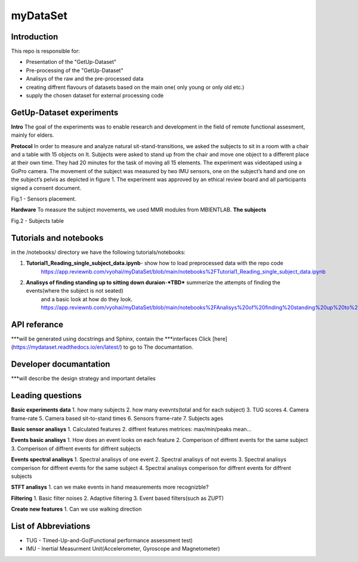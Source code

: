 myDataSet
=========

Introduction
------------
This repo is responsible for:

* Presentation of the "GetUp-Dataset"
* Pre-processing of the "GetUp-Dataset"
* Analisys of the raw and the pre-processed data
* creating diffrent flavours of datasets based on the main one( only young or only old etc.)
* supply the chosen dataset for external processing code 

GetUp-Dataset experiments
-------------------------
**Intro**
The goal of the experiments was to enable research and development
in the field of remote functional assesment, mainly for elders.

**Protocol**
In order to measure and analyze natural sit-stand-transitions, we asked the subjects to sit in a room with a chair and a table with 15 objects on It.
Subjects were asked to stand up from the chair and move one object to a different place at their own time.
They had 20 minutes for the task of moving all 15 elements.
The experiment was videotaped using a GoPro camera.
The movement of the subject was measured by two IMU sensors, one on the subject’s hand and one on the subject’s pelvis as depicted in figure 1.  
The experiment was approved by an ethical review board and all participants signed a consent document.

.. image:: C:/Users/User/Desktop/GITHUB-REPOS/myDataSet/Pictures/Picture1.jpg
  :width: 400
  :alt: Alternative text
Fig.1 - Sensors placement.

	
**Hardware**
To measure the subject movements, we used MMR modules from MBIENTLAB.  
**The subjects**

.. image:: C:/Users/User/Desktop/GITHUB-REPOS/myDataSet/Pictures/Picture2.png
  :width: 400
  :alt: Alternative text
Fig.2 - Subjects table


Tutorials and notebooks
-----------------------
in the /notebooks/ directory we have the following tutorials/notebooks:

1. **Tutorial1_Reading_single_subject_data.ipynb**- show how to load preprocessed data with the repo code
	https://app.reviewnb.com/vyohai/myDataSet/blob/main/notebooks%2FTutorial1_Reading_single_subject_data.ipynb
2. **Analisys of finding standing up to sitting down duraion**-***TBD*** summerize the attempts of finding the events(where the subject is not seated)
	and a basic look at how do they look.
	https://app.reviewnb.com/vyohai/myDataSet/blob/main/notebooks%2FAnalisys%20of%20finding%20standing%20up%20to%20sitting%20down%20duration.ipynb
	
	
API referance
-------------
***will be generated using docstrings and Sphinx, contain the 
***interfaces
Click [here](https://mydataset.readthedocs.io/en/latest/) to go to The documantation.


Developer documantation
-----------------------
***will describe the design strategy and important detailes


Leading questions
-----------------
**Basic experiments data**
1. how many subjects
2. how many evevnts(total and for each subject)
3. TUG scores
4. Camera frame-rate
5. Camera based sit-to-stand times
6. Sensors frame-rate
7. Subjects ages
		
**Basic sensor analisys**
1. Calculated features
2. diffrent features metrices: max/min/peaks mean...
		
**Events basic analisys**
1. How does an event looks on each feature
2. Comperison of diffrent events for the same subject
3. Comperison of diffrent events for diffrent subjects
		
**Events spectral analisys**
1. Spectral analisys of one event
2. Spectral analisys of not events
3. Spectral analisys  comperison for diffrent events for the same subject
4. Spectral analisys  comperison for diffrent events for diffrent subjects
		
**STFT analisys**
1. can we make events in hand measurements more recognizble?
	
**Filtering**
1. Basic filter noises
2. Adaptive filtering
3. Event based filters(such as ZUPT)
		
**Create new features**
1. Can we use walking direction
		
		
List of Abbreviations
---------------------
* TUG - Timed-Up-and-Go(Functional performance assessment test)
* IMU - Inertial Measurment Unit(Accelerometer, Gyroscope and Magnetometer)
	
	


